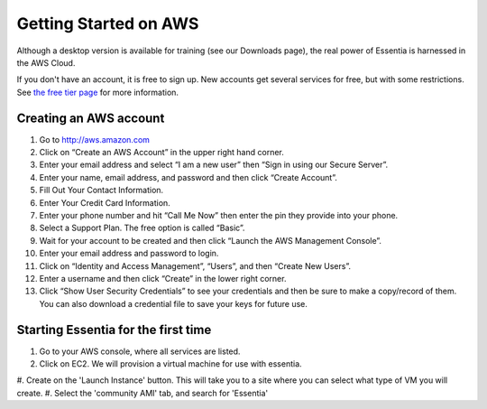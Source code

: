 Getting Started on AWS
======================


Although a desktop version is available for training (see our Downloads page),
the real power of Essentia is harnessed in the AWS Cloud.

If you don't have an account, it is free to sign up.  New accounts get several services for free,
but with some restrictions.  See `the free tier page <http://aws.amazon.com/free>`_ for more information.

Creating an AWS account
-----------------------

#. Go to `<http://aws.amazon.com>`_
#. Click on “Create an AWS Account” in the upper right hand corner.
#. Enter your email address and select “I am a new user” then “Sign in using our Secure Server”.
#. Enter your name, email address, and password and then click “Create Account”.
#. Fill Out Your Contact Information.
#. Enter Your Credit Card Information.
#. Enter your phone number and hit “Call Me Now” then enter the pin they provide into your phone.
#. Select a Support Plan. The free option is called “Basic”.
#. Wait for your account to be created and then click “Launch the AWS Management Console”.
#. Enter your email address and password to login.
#. Click on “Identity and Access Management”, “Users”, and then “Create New Users”.
#. Enter a username and then click “Create” in the lower right corner.
#. Click “Show User Security Credentials” to see your credentials and then be sure to make a copy/record of them.
   You can also download a credential file to save your keys for future use.

Starting Essentia for the first time
------------------------------------

#. Go to your AWS console, where all services are listed.
#. Click on EC2.  We will provision a virtual machine for use with essentia.
#. Create on the 'Launch Instance' button.  This will take you to a site where you can select what type of VM you
will create.
#. Select the 'community AMI' tab, and search for 'Essentia'